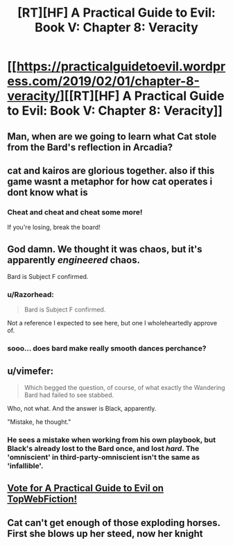 #+TITLE: [RT][HF] A Practical Guide to Evil: Book V: Chapter 8: Veracity

* [[https://practicalguidetoevil.wordpress.com/2019/02/01/chapter-8-veracity/][[RT][HF] A Practical Guide to Evil: Book V: Chapter 8: Veracity]]
:PROPERTIES:
:Author: Zayits
:Score: 67
:DateUnix: 1549001746.0
:DateShort: 2019-Feb-01
:END:

** Man, when are we going to learn what Cat stole from the Bard's reflection in Arcadia?
:PROPERTIES:
:Author: Academic_Jellyfish
:Score: 21
:DateUnix: 1549005461.0
:DateShort: 2019-Feb-01
:END:


** cat and kairos are glorious together. also if this game wasnt a metaphor for how cat operates i dont know what is
:PROPERTIES:
:Author: magna-terra
:Score: 10
:DateUnix: 1549033889.0
:DateShort: 2019-Feb-01
:END:

*** Cheat and cheat and cheat some more!

If you're losing, break the board!
:PROPERTIES:
:Author: Frommerman
:Score: 5
:DateUnix: 1549036843.0
:DateShort: 2019-Feb-01
:END:


** God damn. We thought it was chaos, but it's apparently /engineered/ chaos.

Bard is Subject F confirmed.
:PROPERTIES:
:Author: cyberdsaiyan
:Score: 10
:DateUnix: 1549024789.0
:DateShort: 2019-Feb-01
:END:

*** u/Razorhead:
#+begin_quote
  Bard is Subject F confirmed.
#+end_quote

Not a reference I expected to see here, but one I wholeheartedly approve of.
:PROPERTIES:
:Author: Razorhead
:Score: 2
:DateUnix: 1549123014.0
:DateShort: 2019-Feb-02
:END:


*** sooo... does bard make really smooth dances perchance?
:PROPERTIES:
:Author: panchoadrenalina
:Score: 1
:DateUnix: 1549144816.0
:DateShort: 2019-Feb-03
:END:


** u/vimefer:
#+begin_quote
  Which begged the question, of course, of what exactly the Wandering Bard had failed to see stabbed.
#+end_quote

Who, not what. And the answer is Black, apparently.

"Mistake, he thought."
:PROPERTIES:
:Author: vimefer
:Score: 7
:DateUnix: 1549038955.0
:DateShort: 2019-Feb-01
:END:

*** He sees a mistake when working from his own playbook, but Black's already lost to the Bard once, and lost /hard/. The 'omniscient' in third-party-omniscient isn't the same as 'infallible'.
:PROPERTIES:
:Author: GeeJo
:Score: 7
:DateUnix: 1549051594.0
:DateShort: 2019-Feb-01
:END:


** [[http://topwebfiction.com/vote.php?for=a-practical-guide-to-evil][Vote for A Practical Guide to Evil on TopWebFiction!]]
:PROPERTIES:
:Author: Zayits
:Score: 6
:DateUnix: 1549001776.0
:DateShort: 2019-Feb-01
:END:


** Cat can't get enough of those exploding horses. First she blows up her steed, now her knight
:PROPERTIES:
:Author: chaos-engine
:Score: 1
:DateUnix: 1550051650.0
:DateShort: 2019-Feb-13
:END:
